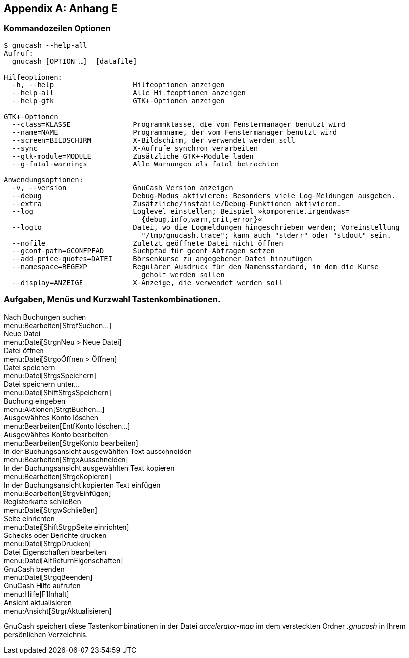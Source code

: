 
[appendix]
== Anhang E

[[appendixe]]

=== Kommandozeilen Optionen


----

$ gnucash --help-all
Aufruf:
  gnucash [OPTION …]  [datafile]

Hilfeoptionen:
  -h, --help                   Hilfeoptionen anzeigen
  --help-all                   Alle Hilfeoptionen anzeigen
  --help-gtk                   GTK+-Optionen anzeigen

GTK+-Optionen
  --class=KLASSE               Programmklasse, die vom Fenstermanager benutzt wird
  --name=NAME                  Programmname, der vom Fenstermanager benutzt wird
  --screen=BILDSCHIRM          X-Bildschirm, der verwendet werden soll
  --sync                       X-Aufrufe synchron verarbeiten
  --gtk-module=MODULE          Zusätzliche GTK+-Module laden
  --g-fatal-warnings           Alle Warnungen als fatal betrachten

Anwendungsoptionen:
  -v, --version                GnuCash Version anzeigen
  --debug                      Debug-Modus aktivieren: Besonders viele Log-Meldungen ausgeben.
  --extra                      Zusätzliche/instabile/Debug-Funktionen aktivieren.
  --log                        Loglevel einstellen; Beispiel »komponente.irgendwas=
                                 {debug,info,warn,crit,error}«
  --logto                      Datei, wo die Logmeldungen hingeschrieben werden; Voreinstellung 
                                 "/tmp/gnucash.trace"; kann auch "stderr" oder "stdout" sein.
  --nofile                     Zuletzt geöffnete Datei nicht öffnen
  --gconf-path=GCONFPFAD       Suchpfad für gconf-Abfragen setzen
  --add-price-quotes=DATEI     Börsenkurse zu angegebener Datei hinzufügen
  --namespace=REGEXP           Regulärer Ausdruck für den Namensstandard, in dem die Kurse 
                                 geholt werden sollen
  --display=ANZEIGE            X-Anzeige, die verwendet werden soll

----


=== Aufgaben, Menüs und Kurzwahl Tastenkombinationen.


Nach Buchungen suchen +
menu:Bearbeiten[StrgfSuchen…] +
Neue Datei +
menu:Datei[StrgnNeu &gt; Neue Datei] +
Datei öffnen +
menu:Datei[StrgoÖffnen &gt; Öffnen] +
Datei speichern +
menu:Datei[StrgsSpeichern] +
Datei speichern unter… +
menu:Datei[ShiftStrgsSpeichern] +
Buchung eingeben +
menu:Aktionen[StrgtBuchen…] +
Ausgewähltes Konto löschen +
menu:Bearbeiten[EntfKonto löschen…] +
Ausgewähltes Konto bearbeiten +
menu:Bearbeiten[StrgeKonto bearbeiten] +
In der Buchungsansicht ausgewählten Text ausschneiden +
menu:Bearbeiten[StrgxAusschneiden] +
In der Buchungsansicht ausgewählten Text kopieren +
menu:Bearbeiten[StrgcKopieren] +
In der Buchungsansicht kopierten Text einfügen +
menu:Bearbeiten[StrgvEinfügen] +
Registerkarte schließen +
menu:Datei[StrgwSchließen] +
Seite einrichten +
menu:Datei[ShiftStrgpSeite einrichten] +
Schecks oder Berichte drucken +
menu:Datei[StrgpDrucken] +
Datei Eigenschaften bearbeiten +
menu:Datei[AltReturnEigenschaften] +
GnuCash beenden +
menu:Datei[StrgqBeenden] +
GnuCash Hilfe aufrufen +
menu:Hilfe[F1Inhalt] +
Ansicht aktualisieren +
menu:Ansicht[StrgrAktualisieren]




GnuCash speichert diese Tastenkombinationen in der Datei __accelerator-map__ 
im dem versteckten Ordner __.gnucash__ in Ihrem persönlichen Verzeichnis.


++++++++++++++++++++++++++++++++++++++
<!-- TODO how to add personal shortcuts -->
++++++++++++++++++++++++++++++++++++++
    


